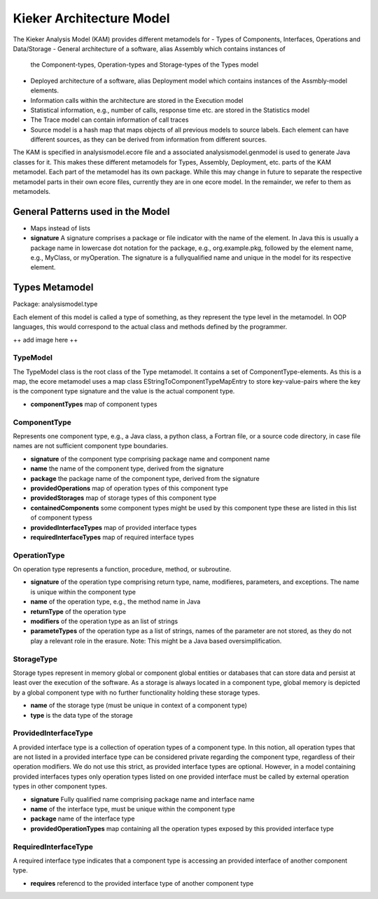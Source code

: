 Kieker Architecture Model
=========================

The Kieker Analysis Model (KAM) provides different metamodels for
- Types of Components, Interfaces, Operations and Data/Storage
- General architecture of a software, alias Assembly which contains instances of
  the Component-types, Operation-types and Storage-types of the Types model
- Deployed architecture of a software, alias Deployment model which contains
  instances of the Assmbly-model elements.
- Information calls within the architecture are stored in the Execution model
- Statistical information, e.g., number of calls, response time etc. are stored
  in the Statistics model
- The Trace model can contain information of call traces
- Source model is a hash map that maps objects of all previous models to
  source labels. Each element can have different sources, as they can be derived
  from information from different sources.

The KAM is specified in analysismodel.ecore file and a associated
analysismodel.genmodel is used to generate Java classes for it. This makes these
different metamodels for Types, Assembly, Deployment, etc. parts of the KAM
metamodel. Each part of the metamodel has its own package. While this may change
in future to separate the respective metamodel parts in their own ecore files,
currently they are in one ecore model. In the remainder, we refer to them
as metamodels.

General Patterns used in the Model
----------------------------------

- Maps instead of lists

- **signature** A signature comprises a package or file indicator with the
  name of the element. In Java this is usually a package name in lowercase dot
  notation for the package, e.g., org.example.pkg, followed by the element name,
  e.g., MyClass, or myOperation. The signature is a fullyqualified name and
  unique in the model for its respective element.

Types Metamodel
---------------

Package: analysismodel.type

Each element of this model is called a type of something, as they represent the
type level in the metamodel. In OOP languages, this would correspond to the actual
class and methods defined by the programmer.

++ add image here ++

TypeModel
~~~~~~~~~

The TypeModel class is the root class of the Type metamodel. It contains a
set of ComponentType-elements. As this is a map, the ecore metamodel uses a
map class EStringToComponentTypeMapEntry to store key-value-pairs where
the key is the component type signature and the value is the actual component type.

- **componentTypes** map of component types

ComponentType
~~~~~~~~~~~~~

Represents one component type, e.g., a Java class, a python class, a Fortran file,
or a source code directory, in case file names are not sufficient component type
boundaries.

- **signature** of the component type comprising package name and component name
- **name** the name of the component type, derived from the signature
- **package** the package name of the component type, derived from the signature
- **providedOperations** map of operation types of this component type
- **providedStorages** map of storage types of this component type
- **containedComponents** some component types might be used by this component type
  these are listed in this list of component typess
- **providedInterfaceTypes** map of provided interface types
- **requiredInterfaceTypes** map of required interface types

OperationType
~~~~~~~~~~~~~

On operation type represents a function, procedure, method, or subroutine.

- **signature** of the operation type comprising return type, name, modifieres, 
  parameters, and exceptions. The name is unique within the component type
- **name** of the operation type, e.g., the method name in Java
- **returnType** of the operation type
- **modifiers** of the operation type as an list of strings
- **parameteTypes** of the operation type as a list of strings, names of the
  parameter are not stored, as they do not play a relevant role in the erasure.
  Note: This might be a Java based oversimplification.

StorageType
~~~~~~~~~~~

Storage types represent in memory global or component global entities or databases
that can store data and persist at least over the execution of the software. As a
storage is always located in a component type, global memory is depicted by a
global component type with no further functionality holding these storage types.

- **name** of the storage type (must be unique in context of a component type)
- **type** is the data type of the storage

ProvidedInterfaceType
~~~~~~~~~~~~~~~~~~~~~

A provided interface type is a collection of operation types of a component type.
In this notion, all operation types that are not listed in a provided interface
type can be considered private regarding the component type, regardless of their
operation modifiers. We do not use this strict, as provided interface types are
optional. However, in a model containing provided interfaces types only operation
types listed on one provided interface must be called by external operation types
in other component types.

- **signature** Fully qualified name comprising package name and interface name
- **name** of the interface type, must be unique within the component type
- **package** name of the interface type
- **providedOperationTypes** map containing all the operation types exposed by
  this provided interface type

RequiredInterfaceType
~~~~~~~~~~~~~~~~~~~~~

A required interface type indicates that a component type is accessing an
provided interface of another component type.

- **requires** referencd to the provided interface type of another component type
 
